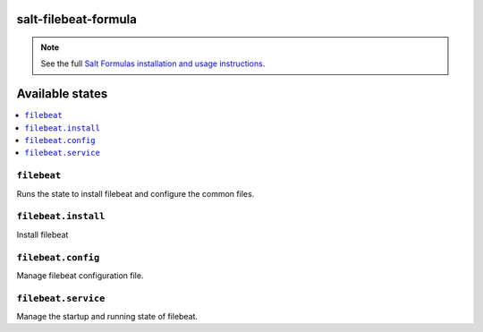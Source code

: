 salt-filebeat-formula
=====================

.. note::

    See the full `Salt Formulas installation and usage instructions
    <http://docs.saltstack.com/en/latest/topics/development/conventions/formulas.html>`_.

Available states
================

.. contents::
    :local:

``filebeat``
------------

Runs the state to install filebeat and configure the common files.

``filebeat.install``
--------------------

Install filebeat

``filebeat.config``
-------------------

Manage filebeat configuration file.

``filebeat.service``
---------------------

Manage the startup and running state of filebeat.
